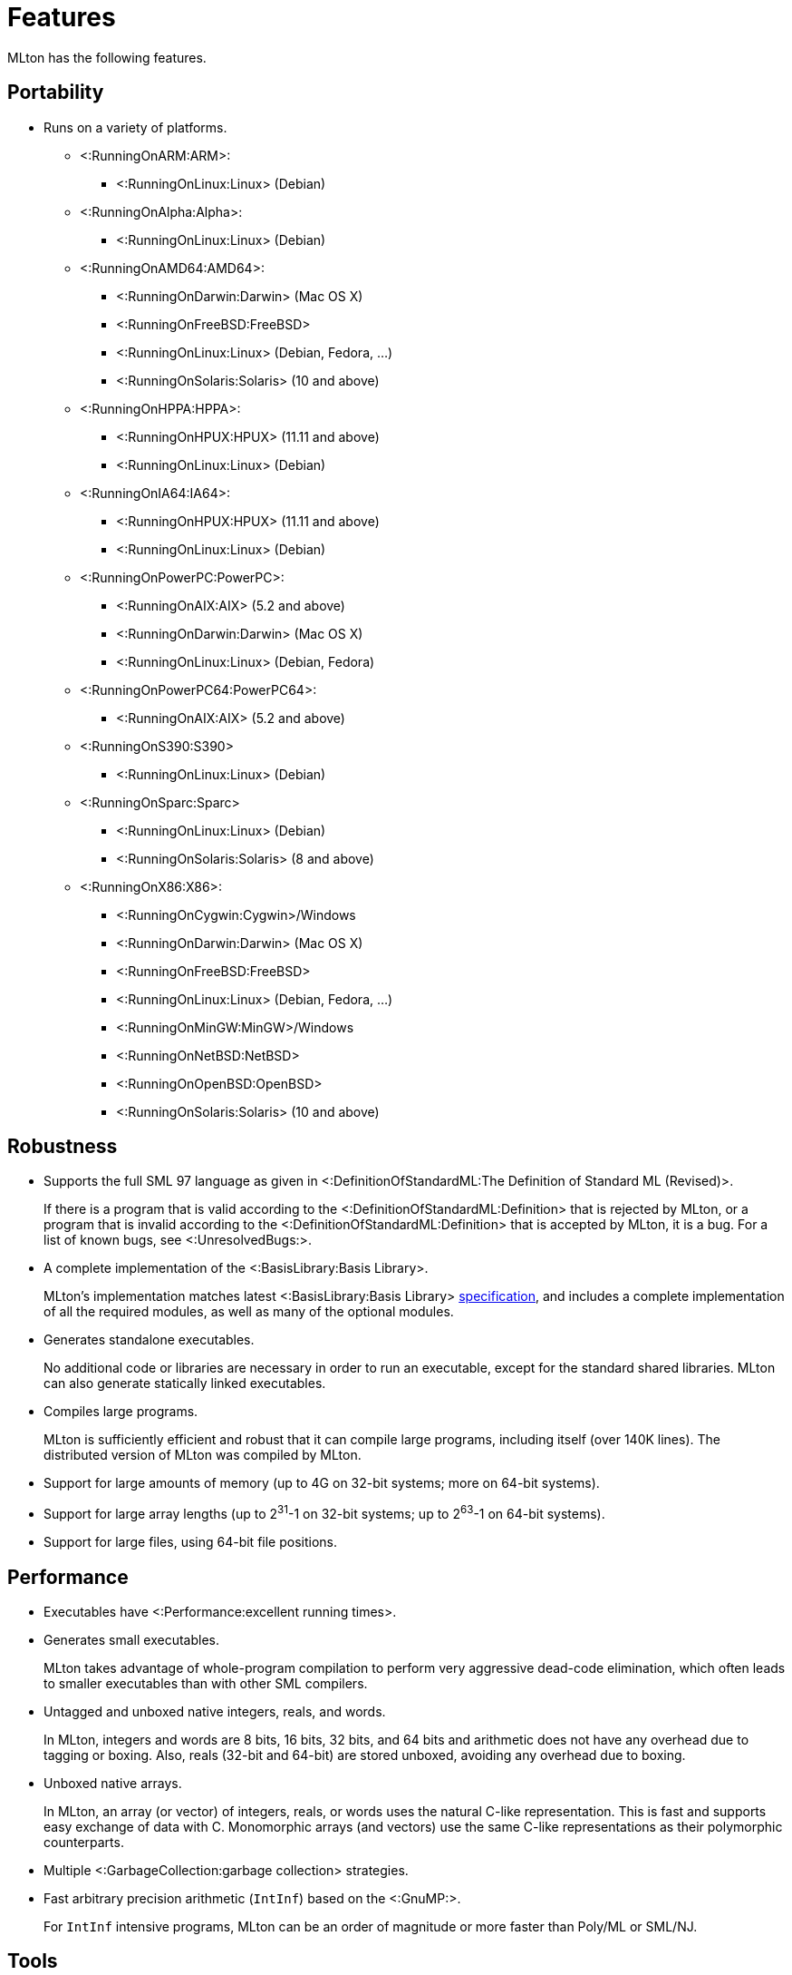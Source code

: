 Features
========

MLton has the following features.

== Portability ==

* Runs on a variety of platforms.

** <:RunningOnARM:ARM>:
*** <:RunningOnLinux:Linux> (Debian)

** <:RunningOnAlpha:Alpha>:
*** <:RunningOnLinux:Linux> (Debian)

** <:RunningOnAMD64:AMD64>:
*** <:RunningOnDarwin:Darwin> (Mac OS X)
*** <:RunningOnFreeBSD:FreeBSD>
*** <:RunningOnLinux:Linux> (Debian, Fedora, ...)
*** <:RunningOnSolaris:Solaris> (10 and above)

** <:RunningOnHPPA:HPPA>:
*** <:RunningOnHPUX:HPUX> (11.11 and above)
*** <:RunningOnLinux:Linux> (Debian)

** <:RunningOnIA64:IA64>:
*** <:RunningOnHPUX:HPUX> (11.11 and above)
*** <:RunningOnLinux:Linux> (Debian)

** <:RunningOnPowerPC:PowerPC>:
*** <:RunningOnAIX:AIX> (5.2 and above)
*** <:RunningOnDarwin:Darwin> (Mac OS X)
*** <:RunningOnLinux:Linux> (Debian, Fedora)

** <:RunningOnPowerPC64:PowerPC64>:
*** <:RunningOnAIX:AIX> (5.2 and above)

** <:RunningOnS390:S390>
*** <:RunningOnLinux:Linux> (Debian)

** <:RunningOnSparc:Sparc>
*** <:RunningOnLinux:Linux> (Debian)
*** <:RunningOnSolaris:Solaris> (8 and above)

** <:RunningOnX86:X86>:
*** <:RunningOnCygwin:Cygwin>/Windows
*** <:RunningOnDarwin:Darwin> (Mac OS X)
*** <:RunningOnFreeBSD:FreeBSD>
*** <:RunningOnLinux:Linux> (Debian, Fedora, ...)
*** <:RunningOnMinGW:MinGW>/Windows
*** <:RunningOnNetBSD:NetBSD>
*** <:RunningOnOpenBSD:OpenBSD>
*** <:RunningOnSolaris:Solaris> (10 and above)

== Robustness ==

* Supports the full SML 97 language as given in <:DefinitionOfStandardML:The Definition of Standard ML (Revised)>.
+
If there is a program that is valid according to the
<:DefinitionOfStandardML:Definition> that is rejected by MLton, or a
program that is invalid according to the
<:DefinitionOfStandardML:Definition> that is accepted by MLton, it is
a bug.  For a list of known bugs, see <:UnresolvedBugs:>.

* A complete implementation of the <:BasisLibrary:Basis Library>.
+
MLton's implementation matches latest <:BasisLibrary:Basis Library>
http://www.sml-family.org/Basis[specification], and includes a
complete implementation of all the required modules, as well as many
of the optional modules.

* Generates standalone executables.
+
No additional code or libraries are necessary in order to run an
executable, except for the standard shared libraries.  MLton can also
generate statically linked executables.

* Compiles large programs.
+
MLton is sufficiently efficient and robust that it can compile large
programs, including itself (over 140K lines).  The distributed version
of MLton was compiled by MLton.

* Support for large amounts of memory (up to 4G on 32-bit systems; more on 64-bit systems).

* Support for large array lengths (up to 2^31^-1 on 32-bit systems; up to 2^63^-1 on 64-bit systems).

* Support for large files, using 64-bit file positions.

== Performance ==

* Executables have <:Performance:excellent running times>.

* Generates small executables.
+
MLton takes advantage of whole-program compilation to perform very
aggressive dead-code elimination, which often leads to smaller
executables than with other SML compilers.

* Untagged and unboxed native integers, reals, and words.
+
In MLton, integers and words are 8 bits, 16 bits, 32 bits, and 64 bits
and arithmetic does not have any overhead due to tagging or boxing.
Also, reals (32-bit and 64-bit) are stored unboxed, avoiding any
overhead due to boxing.

* Unboxed native arrays.
+
In MLton, an array (or vector) of integers, reals, or words uses the
natural C-like representation.  This is fast and supports easy
exchange of data with C.  Monomorphic arrays (and vectors) use the
same C-like representations as their polymorphic counterparts.

* Multiple <:GarbageCollection:garbage collection> strategies.

* Fast arbitrary precision arithmetic (`IntInf`) based on the <:GnuMP:>.
+
For `IntInf` intensive programs, MLton can be an order of magnitude or
more faster than Poly/ML or SML/NJ.

== Tools ==

* Source-level <:Profiling:> of both time and allocation.
* <:MLLex:> lexer generator
* <:MLYacc:> parser generator
* <:MLNLFFIGen:> foreign-function-interface generator

== Extensions ==

* A simple and fast C <:ForeignFunctionInterface:> that supports calling from SML to C and from C to SML.

* The <:MLBasis:ML Basis system> for programming in the very large, separate delivery of library sources, and more.

* A number of extension libraries that provide useful functionality
that cannot be implemented with the <:BasisLibrary:Basis Library>.
See below for an overview and <:MLtonStructure:> for details.

** <:MLtonCont:continuations>
+
MLton supports continuations via `callcc` and `throw`.

** <:MLtonFinalizable:finalization>
+
MLton supports finalizable values of arbitrary type.

** <:MLtonItimer:interval timers>
+
MLton supports the functionality of the C `setitimer` function.

** <:MLtonRandom:random numbers>
+
MLton has functions similar to the C `rand` and `srand` functions, as well as support for access to `/dev/random` and `/dev/urandom`.

** <:MLtonRlimit:resource limits>
+
MLton has functions similar to the C `getrlimit` and `setrlimit` functions.

** <:MLtonRusage:resource usage>
+
MLton supports a subset of the functionality of the C `getrusage` function.

** <:MLtonSignal:signal handlers>
+
MLton supports signal handlers written in SML.  Signal handlers run in
a separate MLton thread, and have access to the thread that was
interrupted by the signal.  Signal handlers can be used in conjunction
with threads to implement preemptive multitasking.

** <:MLtonStructure:size primitive>
+
MLton includes a primitive that returns the size (in bytes) of any
object.  This can be useful in understanding the space behavior of a
program.

** <:MLtonSyslog:system logging>
+
MLton has a complete interface to the C `syslog` function.

** <:MLtonThread:threads>
+
MLton has support for its own threads, upon which either preemptive or
non-preemptive multitasking can be implemented.  MLton also has
support for <:ConcurrentML:Concurrent ML> (CML).

** <:MLtonWeak:weak pointers>
+
MLton supports weak pointers, which allow the garbage collector to
reclaim objects that it would otherwise be forced to keep.  Weak
pointers are also used to provide finalization.

** <:MLtonWorld:world save and restore>
+
MLton has a facility for saving the entire state of a computation to a
file and restarting it later.  This facility can be used for staging
and for checkpointing computations.  It can even be used from within
signal handlers, allowing interrupt driven checkpointing.
